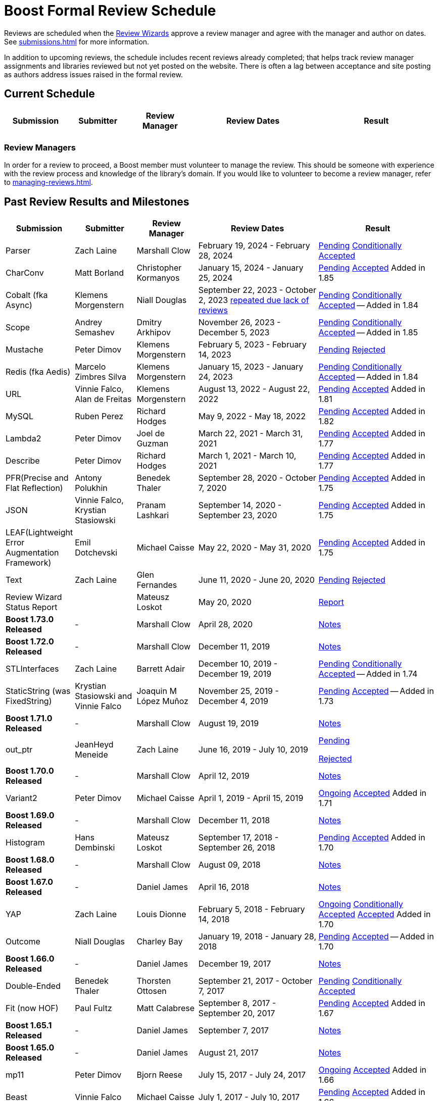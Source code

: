 ////
Copyright (c) 2024 The C++ Alliance, Inc. (https://cppalliance.org)

Distributed under the Boost Software License, Version 1.0. (See accompanying
file LICENSE_1_0.txt or copy at http://www.boost.org/LICENSE_1_0.txt)

Official repository: https://github.com/boostorg/website-v2-docs
////
= Boost Formal Review Schedule
:navtitle: Review Schedule

Reviews are scheduled when the xref:managing-reviews.adoc#reviewwizards[Review Wizards] approve a review manager and agree with the manager and author on dates. See xref:submissions.adoc[] for more information.

In addition to upcoming reviews, the schedule includes recent reviews already completed; that helps track review manager assignments and libraries reviewed but not yet posted on the website. There is often a lag between acceptance and site posting as authors address issues raised in the formal review.

[[currentschedule]]
== Current Schedule

[cols="1,1,1,2,2",stripes=even,options="header",frame=none]
|===
| *Submission* | *Submitter* | *Review Manager* | *Review Dates* | *Result*
| 			| 			| 			| 			|
|===

=== Review Managers

In order for a review to proceed, a Boost member must volunteer to manage the review. This should be someone with experience with the review process and knowledge of the library's domain. If you would like to volunteer to become a review manager, refer to xref:managing-reviews.adoc[].

[[pastreviewresults]]
== Past Review Results and Milestones

[cols="1,1,1,2,2",stripes=even,options="header",frame=none]
|===
| *Submission* | *Submitter* | *Review Manager* | *Review Dates* | *Result*
| Parser | Zach Laine | Marshall Clow | February 19, 2024 - February 28, 2024 | [.line-through]#https://lists.boost.org/Archives/boost/2024/02/255957.php[Pending]# https://lists.boost.org/Archives/boost/2024/03/256151.php[Conditionally Accepted]

| CharConv | Matt Borland | Christopher Kormanyos | January 15, 2024 - January 25, 2024 | [.line-through]#https://lists.boost.org/Archives/boost/2024/01/255713.php[Pending]# https://lists.boost.org/Archives/boost/2024/02/255820.php[Accepted] Added in 1.85

| Cobalt (fka Async) | Klemens Morgenstern | Niall Douglas | September 22, 2023 - October 2, 2023 https://lists.boost.org/Archives/boost/2023/08/254947.php[repeated due lack of reviews] | [.line-through]#https://lists.boost.org/Archives/boost/2023/09/254987.php[Pending]# https://lists.boost.org/Archives/boost/2023/10/255139.php[Conditionally Accepted] -- Added in 1.84

| Scope | Andrey Semashev | Dmitry Arkhipov | November 26, 2023 - December 5, 2023 | [.line-through]#https://lists.boost.org/Archives/boost/2023/11/255367.php[Pending]# https://lists.boost.org/Archives/boost/2024/01/255717.php[Conditionally Accepted] -- Added in 1.85

| Mustache | Peter Dimov | Klemens Morgenstern | February 5, 2023 - February 14, 2023 | [.line-through]#https://lists.boost.org/Archives/boost/2023/02/254011.php[Pending]# https://lists.boost.org/Archives/boost/2023/02/254188.php[Rejected]

| Redis (fka Aedis) | Marcelo Zimbres Silva | Klemens Morgenstern | January 15, 2023 - January 24, 2023 | [.line-through]#https://lists.boost.org/Archives/boost/2023/01/253871.php[Pending]# https://lists.boost.org/Archives/boost/2023/01/253944.php[Conditionally Accepted] -- Added in 1.84

| URL | Vinnie Falco, Alan de Freitas | Klemens Morgenstern | August 13, 2022 - August 22, 2022 | [.line-through]#https://lists.boost.org/Archives/boost/2022/05/252898.php[Pending]# https://lists.boost.org/Archives/boost//2022/08/253509.php[Accepted] Added in 1.81

| MySQL | Ruben Perez | Richard Hodges | May 9, 2022 - May 18, 2022 | [.line-through]#https://lists.boost.org/Archives/boost/2022/05/252898.php[Pending]# https://lists.boost.org/Archives/boost//2022/06/253193.php[Accepted] Added in 1.82

| Lambda2 | Peter Dimov | Joel de Guzman | March 22, 2021 - March 31, 2021 | [.line-through]#https://lists.boost.org/Archives/boost/2021/03/251218.php[Pending]# https://lists.boost.org/Archives/boost/2021/04/251393.php[Accepted] Added in 1.77

|  Describe | Peter Dimov | Richard Hodges | March 1, 2021 - March 10, 2021 | [.line-through]#https://lists.boost.org/Archives/boost/2021/02/250933.php[Pending]# https://lists.boost.org/Archives/boost/2021/03/251099.php[Accepted] Added in 1.77

| PFR(Precise and Flat Reflection) | Antony Polukhin | Benedek Thaler | September 28, 2020 - October 7, 2020 | [.line-through]#https://lists.boost.org/Archives/boost/2020/09/250077.php[Pending]# https://lists.boost.org/Archives/boost/2020/10/250176.php[Accepted] Added in 1.75

| JSON | Vinnie Falco, Krystian Stasiowski | Pranam Lashkari | September 14, 2020 - September 23, 2020 | [.line-through]#https://lists.boost.org/Archives/boost/2020/09/249708.php[Pending]# https://lists.boost.org/Archives/boost/2020/10/250129.php[Accepted] Added in 1.75

| LEAF(Lightweight Error Augmentation Framework) | Emil Dotchevski | Michael Caisse | May 22, 2020 - May 31, 2020 | [.line-through]#https://lists.boost.org/Archives/boost/2020/05/248850.php[Pending]# https://lists.boost.org/Archives/boost/2020/08/249657.php[Accepted] Added in 1.75


| Text | Zach Laine | Glen Fernandes | June 11, 2020 - June 20, 2020 | [.line-through]#https://lists.boost.org/Archives/boost/2020/06/249094.php[Pending]# https://lists.boost.org/Archives/boost/2020/06/249242.php[Rejected]

| Review Wizard Status Report |  | Mateusz Loskot | May 20, 2020 |  https://lists.boost.org/Archives/boost/2020/05/248944.php[Report]

| *Boost 1.73.0 Released* |  - |   Marshall Clow |  April 28, 2020 | https://www.boost.org/users/history/version_1_73_0.html[Notes] 
| *Boost 1.72.0 Released* |  - |   Marshall Clow |  December 11, 2019 | https://www.boost.org/users/history/version_1_72_0.html[Notes] 

| STLInterfaces|  Zach Laine | Barrett Adair|  December 10, 2019 - December 19, 2019|  
		     [.line-through]#https://lists.boost.org/boost-announce/2019/12/0564.php[Pending]#
		      https://lists.boost.org/boost-announce/2019/12/0568.php[Conditionally Accepted] -- Added in 1.74



| StaticString (was FixedString) | Krystian Stasiowski and Vinnie Falco |  Joaquin M López Muñoz | November 25, 2019 - December 4, 2019 |
[.line-through]#https://lists.boost.org/boost-announce/2019/11/0563.php[Pending]#
		    https://lists.boost.org/Archives/boost/2020/02/248229.php[Accepted] -- Added in 1.73


| *Boost 1.71.0 Released* |  - |   Marshall Clow |  August 19, 2019 | https://www.boost.org/users/history/version_1_71_0.html[Notes] 

| out_ptr|  JeanHeyd Meneide | Zach Laine|  June 16, 2019 - July 10, 2019 | 
		     [.line-through]#https://lists.boost.org/boost-announce/2019/06/0556.php[Pending]#
		      
			https://lists.boost.org/boost-announce/2019/07/0558.php[Rejected]
		    

| *Boost 1.70.0 Released* |  - |   Marshall Clow |  April 12, 2019 | https://www.boost.org/users/history/version_1_70_0.html[Notes] 

| Variant2 | Peter Dimov | Michael Caisse | April 1, 2019 - April 15, 2019 |[.line-through]#https://lists.boost.org/Archives/boost/2019/03/245563.php[Ongoing]#
		    https://lists.boost.org/boost-announce/2019/06/0553.php[Accepted] Added in 1.71

| *Boost 1.69.0 Released* |  - |   Marshall Clow |  December 11, 2018 | https://www.boost.org/users/history/version_1_69_0.html[Notes] 


| Histogram | Hans Dembinski | Mateusz Loskot | September 17, 2018 - September 26, 2018| [.line-through]#https://lists.boost.org/boost-announce/2018/09/0544.php[Pending]# https://lists.boost.org/boost-announce/2018/10/0548.php[Accepted] Added in 1.70

| *Boost 1.68.0 Released* |  - |   Marshall Clow |  August 09, 2018 | https://www.boost.org/users/history/version_1_68_0.html[Notes] 

| *Boost 1.67.0 Released* |  - |   Daniel James |  April 16, 2018 | https://www.boost.org/users/history/version_1_67_0.html[Notes] 


| YAP|  Zach Laine|  Louis Dionne|  February 5, 2018 - February 14, 2018| [.line-through]#https://lists.boost.org/boost-announce/2018/02/0537.php[Ongoing]   https://lists.boost.org/boost-announce/2018/03/0540.php[Conditionally Accepted]#   https://lists.boost.org/boost-announce/2018/06/0542.php[Accepted] Added in 1.70
                  
		  
| Outcome | Niall Douglas | Charley Bay | January 19, 2018 - January 28, 2018 |[.line-through]#https://lists.boost.org/boost-announce/2018/01/0533.php[Pending]# https://lists.boost.org/boost-announce/2018/02/0536.php[Accepted] -- Added in 1.70

| *Boost 1.66.0 Released* |  - |   Daniel James |  December 19, 2017 | https://www.boost.org/users/history/version_1_66_0.html[Notes] 

|  Double-Ended | Benedek Thaler | Thorsten Ottosen | September 21, 2017 - October 7, 2017 |[.line-through]#https://lists.boost.org/boost-announce/2017/09/0528.php[Pending]#
		    https://lists.boost.org/boost-announce/2017/10/0530.php[Conditionally Accepted]


|  Fit (now HOF) | Paul Fultz | Matt Calabrese | September 8, 2017 - September 20, 2017 |[.line-through]#https://lists.boost.org/boost-announce/2017/09/0526.php[Pending]#
		    https://lists.boost.org/boost-announce/2017/09/0529.php[Accepted] Added in 1.67

		
| *Boost 1.65.1 Released* |  - |   Daniel James |  September 7, 2017 | https://www.boost.org/users/history/version_1_65_1.html[Notes] 

| *Boost 1.65.0 Released* |  - |   Daniel James |  August 21, 2017 | https://www.boost.org/users/history/version_1_65_0.html[Notes] 

| mp11 | Peter Dimov | Bjorn Reese | July  15, 2017 - July 24, 2017 | [.line-through]#https://lists.boost.org/boost-announce/2017/07/0519.php[Ongoing]#
		    https://lists.boost.org/boost-announce/2017/08/0520.php[Accepted] Added in 1.66

		
| Beast|  Vinnie Falco|  Michael Caisse|  July 1, 2017 - July 10, 2017 |  
		   [.line-through]#https://lists.boost.org/boost-announce/2017/06/0515.php[Pending]#
		    https://lists.boost.org/Archives/boost/2017/07/237385.php[Accepted] Added in 1.66

		  
| pdqsort | Orson Peters | Steven Ross | June 21, 2017 - June 30, 2017 |  
		    https://lists.boost.org/boost-announce/2017/06/0518.php[Accepted]

		  
| Nowide|  Artyom Beilis|  Frédéric Bron|  June 12, 2017 - June 21, 2017| [.line-through]#https://lists.boost.org/boost-announce/2017/06/0512.php[Pending]#
		      https://lists.boost.org/boost-announce/2017/06/0516.php[Accepted] Added in 1.73

		  
| Timsort|  Alexander Zaitsev|  Steven Ross|  June 3, 2017 - June 12, 2017 | [.line-through]#https://lists.boost.org/boost-announce/2017/06/0509.php[Ongoing]#
		      https://lists.boost.org/boost-announce/2017/06/0513.php[Rejected]
		    
		  

		
|  Outcome|  Niall Douglas | Charley Bay|  May 19, 2017 - May 28, 2017|  
		     [.line-through]#https://lists.boost.org/boost-announce/2017/05/0504.php[Pending]#
		      https://lists.boost.org/boost-announce/2017/06/0510.php[Rejected]


| PolyCollection|  Joaquín Mª López Muñoz | Ion Gaztañaga|  May 3, 2017 - May 12, 2017|    [.line-through]#https://lists.boost.org/boost-announce/2017/05/0502.php[Ongoing]# https://lists.boost.org/boost-announce/2017/05/0505.php[Accepted] Added in 1.65



| *Boost 1.64.0 Released* |  - |   Rene Rivera |  April 19, 2017 | https://www.boost.org/users/history/version_1_64_0.html[Notes] 

| CallableTraits | Barrett Adair | Louis Dionne | April 3, 2017 - April 12, 2017 | [.line-through]#https://lists.boost.org/Archives/boost/2017/03/234005.php[Ongoing]#
		    https://lists.boost.org/Archives/boost/2017/04/234513.php[Conditionally Accepted] -- Added in 1.66

		

| Stacktrace|  Antony Polukhin|  Niall Douglas | March 17, 2017 - March 26, 2017| [.line-through]#https://lists.boost.org/boost-announce/2017/03/0493.php[Ongoing]#
		      https://lists.boost.org/boost-announce/2017/03/0496.php[Accepted] Added in 1.65


| Safe Numerics|  Robert Ramey|  Andrzej Krzemienski|  March 2, 2017 - March 16, 2017| [.line-through]#https://lists.boost.org/boost-announce/2017/03/0491.php[Ongoing]#
		      https://lists.boost.org/boost-announce/2017/03/0494.php[Conditionally Accepted] -- Added in 1.69

		      
| *Boost 1.63.0 Released* |  - |   Marshall Clow |  December 26, 2016 | https://www.boost.org/users/history/version_1_63_0.html[Notes] 

| Stacktrace |  Antony Polukhin |  Niall Douglas |  December 14, 2016 - December 23, 2016 |[.line-through]#https://lists.boost.org/boost-announce/2016/12/0483.php[Pending]#
		    https://lists.boost.org/boost-announce/2017/01/0486.php[Conditionally Accepted]


| Synapse|  Emil Dotchevski|  Edward Diener|  December 2, 2016 - December 11, 2016 | [.line-through]#https://lists.boost.org/boost-announce/2016/12/0479.php[Pending]#
https://lists.boost.org/boost-announce/2016/12/0484.php[Rejected]		      
| Parallel Sorting Sub-library | Francisco José Tapia | Steven Ross | November 11, 2016 - November 20, 2016 |[.line-through]#https://lists.boost.org/Archives/boost/2016/11/231544.php[Pending]#
		      https://lists.boost.org/Archives/boost/2016/11/231732.php[Accepted]

		  
| Process|  Klemens Morgenstern|  Antony Polukhin|  October 27, 2016 - November 5, 2016 | [.line-through]#https://lists.boost.org/boost-announce/2016/10/0476.php[Pending]#
		      https://lists.boost.org/boost-announce/2016/11/0477.php[Accepted] -- Added in 1.64

| *Boost 1.62.0 Released* |  - |   Rene Rivera |  September 28, 2016 | https://www.boost.org/users/history/version_1_62_0.html[Notes] 

|  Fiber (mini-review)|  Oliver Kowalke | Nat Goodspeed|  May 23, 2016 - June 2, 2016 | [.line-through]#https://lists.boost.org/boost-announce/2016/05/0473.php[Pending]#
		      https://lists.boost.org/boost-announce/2016/06/0474.php[Accepted] Added in 1.62


| Review Wizard Status Report| - |  Ronald Garcia |  May 19, 2016 |   
		       https://lists.boost.org/boost-announce/2016/05/0471.php[Report]

| *Boost 1.61.0 Released* |  - |   Rene Rivera |  May 13, 2016 | https://www.boost.org/users/history/version_1_61_0.html[Notes] 
		
| Fit |  Paul Fultz|  Vicente Botet|  March 2, 2016 - March 13, 2016 | [.line-through]#https://lists.boost.org/Archives/boost/2016/03/228107.php[Ongoing]#
		      https://lists.boost.org/Archives/boost/2016/04/228770.php[Rejected]
		    

| Quaternions, Vectors, Matrices (QVM)|  Emil Dotchevski|  Adam Wulkiewicz|  December 7, 2015 - December 23, 2015 |[.line-through]#https://lists.boost.org/boost-announce/2015/12/0458.php[Ongoing]#
https://lists.boost.org/Archives/boost/2016/01/227027.php[Accepted] Added in 1.62


| *Boost 1.60.0 Released* |  - |   Marshall Clow |  December 17, 2015 | https://www.boost.org/users/news/version_1_60_0[Notes] 

| Fiber (mini-review)|  Oliver Kowalke|  Nat Goodspeed|  September 4, 2015 - September 13, 2015|    [.line-through]#https://lists.boost.org/boost-announce/2015/09/0453.php[Pending]#
https://lists.boost.org/boost-announce/2015/10/0456.php[Continuing Conditionally Accepted] 

| Asynchronous File I/O |  Niall Douglas and
                  Paul Kirth |  Ahmed Charles |  August 21, 2015 - August 31, 2015 |  
		   [.line-through]#https://lists.boost.org/boost-announce/2015/08/0451.php[Pending]#
		    Rejected (no result posted)


| *Boost 1.59.0 Released* |  - |   Marshall Clow |  August 13, 2015 | https://www.boost.org/users/news/version_1_59_0[Notes] 

| Http |  Vinícius dos Santos Oliveira |  Bjorn Reese |  August 7, 2015 - August 16, 2015 | [.line-through]#https://lists.boost.org/boost-announce/2015/08/0449.php[Pending]#
		    https://lists.boost.org/boost-announce/2015/08/0452.php[Rejected]

| DLL |  Antony Polukhin |  Vladimir Prus |  June 29, 2015 - July 12, 2015 |  [.line-through]#https://lists.boost.org/Archives/boost/2015/07/223995.php[Pending]# https://lists.boost.org/boost-announce/2015/07/0448.php[Accepted] Added in 1.61

| Hana |  Louis Dionne |  Glen Fernandes |  June 10, 2015 - June 24, 2015 | https://lists.boost.org/boost-announce/2015/07/0443.php[Accepted] Added in 1.61

| Metaparse |  Abel Sinkovics |  Christophe Henry |  May 25, 2015 - June 7, 2015 |  [.line-through]#https://lists.boost.org/Archives/boost/2015/05/222478.php[Pending]# https://lists.boost.org/boost-announce/2015/07/0446.php[Accepted] Added in 1.61

| *Boost 1.58.0 Released* |  - |   Marshall Clow |  April 17, 2015 | https://www.boost.org/users/news/version_1_58_0[Notes] 

| Endian Mini-Review |  Beman Dawes |  Joel Falcou |  January 23, 2015 - February 1, 2015 |  [.line-through]#https://lists.boost.org/boost-announce/2015/01/0428.php[Ongoing]# https://lists.boost.org/Archives/boost/2015/02/220090.php[Accepted] -- Added in 1.58

| Review Wizard Status Report| - |   Ronald Garcia |  January 22, 2015 | https://lists.boost.org/boost-announce/2015/01/0427.php[Report]

| Compute |  Kyle Lutz |  Antony Polukhin |  December 15, 2014 - December 30, 2014 |  [.line-through]#https://lists.boost.org/boost-announce/2014/12/0423.php[Ongoing]# https://lists.boost.org/boost-announce/2015/01/0425.php[Accepted] -- Added in 1.61

| Sort |  Steven Ross |  Edward Diener |  November 10, 2014 - November 19, 2014 |  [.line-through]#https://lists.boost.org/boost-announce/2014/11/0421.php[Pending]# https://lists.boost.org/boost-announce/2014/11/0422.php[Accepted] -- Added in 1.58

| *Boost 1.57.0 Released* |  - |   Marshall Clow |  November 3, 2014 | https://www.boost.org/users/news/version_1_57_0[Notes] 

| Review Wizard Status Report| - | Ronald Garcia |  August 30, 2014 | https://lists.boost.org/boost-announce/2014/08/0414.php[Report]

| Variadic Macro Data |  Edward Diener |  Steven Watanabe |  August 21, 2014 - August 30, 2014 |  [.line-through]#https://lists.boost.org/boost-announce/2014/08/0413.php[Pending]# https://lists.boost.org/boost-announce/2015/02/0432.php[Accepted] Added in 1.60

| *Boost 1.56.0 Released* |  - |   Marshall Clow |  August 7, 2014 | https://www.boost.org/users/news/version_1_56_0[Notes] 

| Convert |  Vladimir Batov |  Edward Diener |  May 12, 2014 - May 25, 2014 |  [.line-through]#https://lists.boost.org/boost-announce/2014/05/0403.php[Pending]# https://lists.boost.org/boost-announce/2014/06/0406.php[Accepted]

| TypeIndex Mini-Review |  Antony Polukhin |  Niall Douglas |  April 21, 2014 - April 30, 2014 |  [.line-through]#https://lists.boost.org/boost-announce/2014/04/0399.php[Pending]# https://lists.boost.org/boost-announce/2014/05/0402.php[Accepted] -- Added in 1.56

| Align |  Glen Fernandes |  Ahmed Charles |  April 11, 2014 - April 20, 2014 |  [.line-through]#https://lists.boost.org/boost-announce/2014/04/0398.php[Pending]# https://lists.boost.org/boost-announce/2014/04/0400.php[Accepted] -- Added in 1.56

| Fiber |  Oliver Kowalke |  Nat Goodspeed |  January 6, 2014 - January 15, 2014 |  [.line-through]#https://lists.boost.org/boost-announce/2014/01/0392.php[Pending]# https://lists.boost.org/boost-announce/2014/01/0393.php[Conditionally Accepted]

| TypeIndex |  Antony Polukhin |  Niall Douglas |  November 11, 2013 - November 20, 2013 |  [.line-through]#https://lists.boost.org/boost-announce/2013/11/0389.php[Conditionally Accepted]#


| *Boost 1.55.0 Released* |  - |   Marshall Clow |  November 11, 2013 | https://www.boost.org/users/news/version_1_55_0[Notes] 

| *Boost 1.54.0 Released* |  - |   Marshall Clow |  July 1, 2013 | https://www.boost.org/users/news/version_1_54_0[Notes] 

| Review Wizard Status Report| - |   Ronald Garcia |  March 14, 2013 | https://lists.boost.org/boost-announce/2013/03/0378.php[Report]

| *Boost 1.53.0 Released* |  - |   Marshall Clow |  February 4, 2013 | https://www.boost.org/users/news/version_1_53_0[Notes] 

| Review Wizard Status Report| - |   Ronald Garcia |  November 10, 2012 | https://lists.boost.org/boost-announce/2012/11/0374.php[Report]

| *Boost 1.52.0 Released* |  - |   Marshall Clow |  October 5, 2012 | https://www.boost.org/users/news/version_1_52_0[Notes] 

| Review Wizard Status Report| - |   Ronald Garcia |  September 27, 2012 | https://lists.boost.org/boost-announce/2012/09/0370.php[Report]

| ODEint |  Karsten Ahnert and 
		    Mario Mulansky |  Steven Watanabe |  September 19, 2012 - September 28, 2012 |  [.line-through]#https://lists.boost.org/boost-announce/2012/09/0369.php[Pending]# https://lists.boost.org/boost-announce/2012/10/0371.php[Accepted] -- Added in 1.53

| Coroutine |  Oliver Kowalke |  Hartmut Kaiser |  September 3, 2012 - September 12, 2012 |  [.line-through]#https://lists.boost.org/boost-announce/2012/09/0366.php[Pending]# https://lists.boost.org/boost-announce/2012/11/0375.php[Accepted] -- Added in 1.53

| Contract |  Lorenzo Caminiti |  Dave Abrahams |  August 22, 2012 - August 31, 2012 |  [.line-through]#https://lists.boost.org/boost-announce/2012/08/0362.php[Pending]# https://lists.boost.org/boost-announce/2012/09/0368.php[Accepted] Added in 1.67

| *Boost 1.51.0 Released* |  - |   Marshall Clow |  August 20, 2012 | https://www.boost.org/users/news/version_1_51_0[Notes] 

| Review Wizard Status Report| - |   Ronald Garcia |  August 15, 2012 | https://lists.boost.org/boost-announce/2012/08/0360.php[Report]

| Type Erasure |  Steven Watanabe |  Lorenzo Caminiti |  July 18, 2012 - July 27, 2012 |  [.line-through]#https://lists.boost.org/boost-announce/2012/07/0357.php[Pending]# https://lists.boost.org/boost-announce/2012/08/0364.php[Accepted] -- Added in 1.54

| Review Wizard Status Report| - |   Ronald Garcia |  July 13, 2012 | https://lists.boost.org/boost-announce/2012/07/0355.php[Report]

| *Boost 1.50.0 Released* |  - |   Beman Dawes |  June 28, 2012 | https://www.boost.org/users/news/version_1_50_0[Notes] 

| Multiprecision Arithmetic |  John Maddock |  Jeffrey Hellrung |  June 8, 2012 - June 17, 2012 |  [.line-through]#https://lists.boost.org/boost-announce/2012/06/0353.php[Pending]# https://lists.boost.org/boost-announce/2012/08/0359.php[Accepted] -- Added in 1.53

| *Boost 1.49.0 Released* |  - |   Beman Dawes |  February 24, 2012 | https://www.boost.org/users/news/version_1_49_0[Notes] 

| Predef |  Rene Rivera |  Joel Falcou |  February 20, 2012 - February 29, 2012 |  [.line-through]#https://lists.boost.org/boost-announce/2012/02/0349.php[Pending]# https://lists.boost.org/boost-announce/2013/04/0379.php[Accepted] -- Added in 1.55

| Review Wizard Status Report| - |   Ronald Garcia |  January 10, 2012 | https://lists.boost.org/boost-announce/2012/01/0344.php[Report]

| Context (mini-review) |  Oliver Kowalke |  Giovanni Deretta |  January 2, 2012 - January 11, 2012 |  [.line-through]#https://lists.boost.org/boost-announce/2012/01/0343.php[Pending]# https://lists.boost.org/boost-announce/2012/01/0348.php[Accepted] -- Added in 1.51.0

| *Boost 1.48.0 Released* |  - |   Beman Dawes |  November 16, 2011 | https://www.boost.org/users/news/version_1_48_0[Notes] 

| Local |  Lorenzo Caminiti |  Jeffrey Hellrung |  November 10, 2011 - November 19, 2011 |  [.line-through]#https://lists.boost.org/boost-announce/2011/11/0338.php[Pending]# https://lists.boost.org/boost-announce/2011/12/0340.php[Accepted] -- Added in 1.50

| Atomic |  Helge Bahmann |  Tim Blechmann |  October 17, 2011 - October 26, 2011 | https://lists.boost.org/boost-announce/2011/11/0337.php[Accepted] -- Added in 1.53

| Algorithm |  Marshall Clow |  Dave Abrahams |  September 22, 2011 - October 1, 2011 |  [.line-through]#https://lists.boost.org/boost-announce/2011/09/0333.php[Pending]# https://lists.boost.org/boost-announce/2011/12/0341.php[Accepted] -- Added in 1.50

| Endian |  Beman Dawes |  Joel Falcou |  September 5, 2011 - September 14, 2011 | https://lists.boost.org/boost-announce/2011/11/0336.php[Conditionally Accepted]

| Conversion |  Vicente Botet |  Gordon Woodhull |  August 20, 2011 - August 29, 2011 |  [.line-through]#https://lists.boost.org/boost-announce/2011/08/0330.php[Pending]# https://lists.boost.org/boost-announce/2012/07/0356.php[Rejected]

| Containers |  Ion Gaztañaga |  John Maddock |  August 3, 2011 - August 12, 2011 |  [.line-through]#https://lists.boost.org/boost-announce/2011/08/0329.php[Pending]# https://lists.boost.org/Archives/boost/2011/08/184936.php[Accepted] -- Added in 1.48.0

| Lockfree |  Tim Blechmann |  Hartmut Kaiser |  July 18, 2011 - July 27, 2011 | [.line-through]#https://lists.boost.org/boost-announce/2011/07/0324.php[Pending]# https://lists.boost.org/boost-announce/2011/08/0331.php[Accepted] -- Added in 1.53

| *Boost 1.47.0 Released* |  - |   Beman Dawes |  July 12, 2011 | https://www.boost.org/users/news/version_1_47_0[Notes] 

| Type Traits Introspection |  Edward Diener |  Joel Falcou |  July 1, 2011 - July 10, 2011 |  [.line-through]#https://lists.boost.org/boost-announce/2011/06/0320.php[Pending]#
[.line-through]#https://lists.boost.org/boost-announce/2011/07/0322.php[Pending]# https://lists.boost.org/boost-announce/2011/08/0328.php[Accepted] -- Added in 1.54

| Assign v2 |  Erwann Rogard,
                  Thorsten Ottosen |  John Bytheway |  June 15, 2011 - June 24, 2011 |  [.line-through]#https://lists.boost.org/boost-announce/2011/06/0315.php[Pending]#
[.line-through]#https://lists.boost.org/boost-announce/2011/06/0319.php[Pending]# https://lists.boost.org/boost-announce/2011/07/0321.php[Rejected]

| Heaps |  Tim Blechmann |  Andrew Sutton |  May 30, 2011 - June 8, 2011 |  [.line-through]#https://lists.boost.org/boost-announce/2011/05/0314.php[Pending]# https://lists.boost.org/boost-announce/2011/06/0316.php[Accepted] -- Added in 1.49

| Review Wizard Status Report| - |   Ronald Garcia |  May 23, 2011 | https://lists.boost.org/boost-announce/2011/05/0311.php[Report]

| AutoIndex (Tool) |  John Maddock |  Daniel James |  May 5, 2011 - May 14, 2011 |  [.line-through]#https://lists.boost.org/boost-announce/2011/05/0308.php[Pending]# https://lists.boost.org/boost-announce/2011/05/0312.php[Accepted] -- Added in 1.48.0

| Convert |  Vladimir Batov |  Edward Diener |  April 23, 2011 - May 2, 2011- |  [.line-through]#https://lists.boost.org/boost-announce/2011/04/0302.php[Pending]# https://lists.boost.org/boost-announce/2011/05/0307.php[Withdrawn] https://lists.boost.org/boost-announce/2011/05/0309.php[Report]
  

| Locale |  Artyom Beilis |  Chad Nelson |  April 7, 2011 - April 16, 2011 |  [.line-through]#https://lists.boost.org/boost-announce/2011/04/0298.php[Pending]#
[.line-through]#https://lists.boost.org/boost-announce/2011/04/0303.php[Pending]# https://lists.boost.org/boost-announce/2011/04/0304.php[Accepted] -- Added in 1.48.0

| Context |  Oliver Kowalke |  Vicente Botet |  March 21, 2011 - March 30, 2011 |  [.line-through]#https://lists.boost.org/boost-announce/2011/03/0296.php[Pending]#
[.line-through]#https://lists.boost.org/boost-announce/2011/05/0310.php[Accepted Provisionally]# https://lists.boost.org/boost-announce/2012/01/0348.php[Accepted] -- Added in 1.51.0

| Type Traits Extensions (Fast-Track) |  Frédéric Bron |  Joel Falcou |  March 14, 2011 - March 18, 2011 | https://lists.boost.org/boost-announce/2011/03/0297.php[Accepted] -- Added in 1.48.0

| *Boost 1.46.1 Released* |  - |   Beman Dawes |  March 21, 2011 | https://www.boost.org/users/news/version_1_46_1[Notes] 

| Review Wizard Status Report| - |   Ronald Garcia |  March 4, 2011 | https://lists.boost.org/boost-announce/2011/03/0289.php[Report]

| XInt |  Chad Nelson |  Vladimir Prus |  March 2, 2011 - March 12, 2011 |  [.line-through]#https://lists.boost.org/boost-announce/2011/03/0288.php[Pending]# https://lists.boost.org/boost-announce/2011/04/0305.php[Rejected]

| *Boost 1.46 Released* |  - |   Beman Dawes |  February 21, 2011 | https://www.boost.org/users/news/version_1_46_0[Notes] 

| Phoenix (mini-review) |  Joel de Guzmann |  Hartmut Kaiser |  February 20, 2011 - March 2, 2011 | https://lists.boost.org/boost-announce/2011/03/0291.php[Accepted] -- Added in 1.47.0

| Process |  Boris Schaeling |  Marshall Clow |  February 7. 2011 - February 16, 2011 | https://lists.boost.org/boost-announce/2011/03/0292.php[Rejected]

| GIL.IO |  Christian Henning |  Mateusz Loskot |  December 1, 2010 - December 10, 2010 | https://lists.boost.org/boost-announce/2011/01/0281.php[Accepted] -- Added in 1.68.0

| *Boost 1.45 Released* |  - |   Beman Dawes |  November 20, 2010 | https://lists.boost.org/boost-announce/2010/11/0272.php[Notes] 

| Chrono |  Vicente Botet |  Anthony Williams |  November 6, 2010 - November 15, 2010 | https://lists.boost.org/boost-announce/2011/01/0280.php[Accepted] -- Added in 1.47.0

| Ratio |  Vicente Botet |  Anthony Williams |  October 2, 2010 - October 11, 2010 | https://lists.boost.org/boost-announce/2010/10/0270.php[Accepted] -- Added in 1.47.0

| *Boost 1.44 Released* |  - |   Beman Dawes |  August 17, 2010 | https://lists.boost.org/boost-announce/2010/08/0264.php[Notes] 

| Boost.Assign Extensions (Mini-Review) |  Erwann Rogard |  Thorsten Ottosen |  June 13, 2010 - June 19, 2010 | https://lists.boost.org/boost-announce/2010/10/0269.php[Rejected]

| Review Wizard Status Report| - |   Ronald Garcia |  May 26, 2010 | https://lists.boost.org/boost-announce/2010/05/0262.php[Report]

| Move |  Ion Gaztañaga |  [.line-through]#OvermindDL1# Michael Caisse
                   |  May 10, 2010 - May 24, 2010 | https://lists.boost.org/boost-announce/2011/02/0283.php[Accepted] -- Added in 1.48.0

| *Boost 1.43 Released* |  - |   Beman Dawes |  May 6, 2010 | https://lists.boost.org/boost-announce/2010/05/0258.php[Notes] 

| Log |  Andrey Semashev |  Vladimir Prus |  March 8, 2010 - March 17, 2010 |  [.line-through]#https://lists.boost.org/boost-announce/2010/03/0256.php[Accepted Provisionally]# Accepted -- Added in 1.54


| Interval Containers |  Joachim Faulhaber |  Hartmut Kaiser |  February 18, 2010 - February 27, 2010 | https://lists.boost.org/boost-announce/2010/04/0257.php[Accepted] -- Added in 1.46

| *Boost 1.42 Released* |  - |   Beman Dawes |  February 2, 2010 | https://lists.boost.org/boost-announce/2010/02/0250.php[Notes] 

| Review Wizard Status Report| - |   John Phillips |  December 7, 2009 |   https://www.boost.org/development/report-dec-2009.html[Report]

| Meta State Machine (MSM) |  Christophe Henry |  Dave Abrahams |  November 23, 2009 - December 13, 2009 | https://lists.boost.org/Archives/boost/2010/01/160812.php[Accepted] -- Added in 1.44

| *Boost 1.41 Released* |  - |   Beman Dawes |  November 18, 2009 | https://lists.boost.org/boost-announce/2009/11/0241.php[Notes] 

| Geometry |  Barend Gehrels, Bruno Lalande, and Mateusz Loskot |  Hartmut Kaiser |  November 5, 2009 - November 22, 2009 | https://lists.boost.org/boost-announce/2009/11/0245.php[Accepted] -- Added in 1.47.0

| *Boost 1.40 Released* |  - |   Beman Dawes |  August 27, 2009 | https://lists.boost.org/boost-announce/2009/08/0235.php[Notes] 

| Polygon |  Lucanus Simonson |  Fernando Cacciola |  August 24, 2009 - September 2, 2009 | https://lists.boost.org/boost-announce/2009/11/0239.php[Accepted] -- Added in 1.44

| Review Wizard Status Report| - |   Ronald Garcia |  June 4, 2009 |   https://www.boost.org/development/report-jun-2009.html[Report]

| *Boost 1.39 Released* |  - |   Beman Dawes |  May 3, 2009 | https://lists.boost.org/boost-announce/2009/05/0232.php[Notes] 

| Polynomial |  Paweł Kieliszczyk |  John Maddock |  March 10, 2009 - March 19, 2009 | https://lists.boost.org/boost-announce/2009/04/0228.php[Rejected]

| Boost.Range (Update) |  Neil Groves |  Thorsten Ottosen |  February 20, 2009 - March 3, 2009 | https://lists.boost.org/boost-announce/2009/04/0231.php[Accepted] -- Added in 1.43

| *Boost 1.38 Released* |  - |   Beman Dawes |  February 9, 2009 | https://lists.boost.org/boost-announce/2009/02/0223.php[Notes] 

| Futures (1st candidate) | Anthony Williams |  Tom Brinkman |  January 5, 2009 - January 20, 2009 | https://lists.boost.org/boost-announce/2009/04/0229.php[Accepted] -- Added in 1.41
| Futures (2nd candidate) | Braddock Gaskill |  Tom Brinkman |  January 5, 2009 - January 20, 2009 |  Rejected

| Constrained Value |  Robert Kawulak |  [.line-through]#Jeff Garland# Gordon Woodhull
                   |  December 1, 2008 - December 10, 2008 |  [.line-through]#https://lists.boost.org/boost-announce/2010/09/0265.php[Accepted]# Orphaned


| Review Wizard Status Report| - |   John Phillips |  November 25, 2008 |   https://www.boost.org/development/report-nov-2008.html[Report]

| Globally Unique Identifier (mini-review) (now UUID) |  Andy Tompkins |  Hartmut Kaiser |  November 23, 2008 - November 29, 2008 | https://lists.boost.org/boost-announce/2009/01/0221.php[Accepted] -- Added in 1.42

| *Boost 1.37 Released* |  - |   Beman Dawes |  November 3, 2008 | https://lists.boost.org/boost-announce/2008/11/0209.php[Notes] 

| Thread-Safe Signals (now Signals2) |  Frank Hess |  Stjepan Rajko |  November 1, 2008 - November 10, 2008 | https://lists.boost.org/boost-announce/2008/11/0211.php[Accepted] -- Added in 1.39

| Phoenix |  Joel de Guzman |  Hartmut Kaiser |  September 21, 2008 - September 30, 2008 | [.line-through]#https://lists.boost.org/boost-announce/2008/10/0205.php[Accepted Conditionally]# [.line-through]#https://lists.boost.org/Archives/boost/2010/05/167128.php[Under Development]# https://lists.boost.org/boost-announce/2011/03/0291.php[Accepted] -- Added in 1.47.0

| DataFlow Signals|  Stjepan Rajko|  Jaakko Järvi|  September 1, 2008 - September 10, 2008| https://lists.boost.org/Archives/boost/2008/09/142198.php[Rejected] 

| *Boost 1.36 Released* |  - |  Beman Dawes|  August 14, 2008| https://lists.boost.org/boost-announce/2008/08/0196.php[Notes] 

| Finite State Machines|  Andrey Semashev|  Martin Vuille|  August 11, 2008 - August 27, 2008| https://lists.boost.org/boost-announce/2008/09/0202.php[Rejected] (https://lists.boost.org/boost-announce/2008/09/0203.php[Notes] ) 

| Review Wizard Status Report| - |  John Phillips|  2008 May 16| https://www.boost.org/development/report-may-2008.html[Report] 

| Egg|  Shunsuke Sogame|  Dan Marsden|  March 31, 2008 - April 13, 2008| https://lists.boost.org/boost-announce/2008/05/0192.php[Rejected] 

| *Boost 1.35 Released* |  - | Beman Dawes|  March 29, 2007| https://lists.boost.org/boost-announce/2008/03/0183.php[Notes] 

| Proto|  Eric Niebler|  Hartmut Kaiser|  March 1, 2008 - March 14, 2008| https://lists.boost.org/boost-announce/2008/04/0187.php[Accepted] -- Added in 1.37 

| Floating Point Utilities|  Johan Råde|  John Maddock|  February 18, 2008 - February 27, 2008| https://lists.boost.org/boost-announce/2008/03/0179.php[Accepted] -- Added in 1.?? 

| Logging|  John Torjo|  Gennadiy Rozental|  February 4, 2008 - February 13, 2008| https://lists.boost.org/boost-announce/2008/03/0181.php[Rejected] 

| Flyweight|  Joaquín Mª López Muñoz|  Ion Gaztañaga|  January 21, 2008 - January 30, 2008| https://lists.boost.org/boost-announce/2008/02/0174.php[Accepted] -- Added in 1.38 

| Singleton (fast-track)|  Tobias Schwinger|  John Torjo|  January 14, 2008 - January 18, 2008| https://lists.boost.org/boost-announce/2008/01/0171.php[Rejected] 

| Switch|  Steven Watanabe|  Stejpan Rajko|  January 5, 2008 - January 13, 2008|    [.line-through]#https://lists.boost.org/boost-announce/2008/01/0166.php[Accepted Provisionally]# Orphaned 

| Factory (fast-track)|  Tobias Schwinger|  John Torjo|  December 17, 2007 - December 21, 2007| https://lists.boost.org/boost-announce/2007/12/0161.php[Accepted] -- Added in 1.43 

| Unordered Containers|  Daniel James|  Ion Gaztañaga|  December 7, 2007 - December 16, 2007| https://lists.boost.org/boost-announce/2007/12/0158.php[Accepted] -- Added in 1.36 

| Forward (fast-track)|  Tobias Schwinger|  John Torjo|  December 3, 2007 - December 7, 2007| https://lists.boost.org/boost-announce/2007/12/0153.php[Accepted] -- Added in 1.43 

| Review Wizard Status Report| - |  Ronald Garcia|  2007 November 16| https://www.boost.org/development/report-nov-2007.html[Report] 

| Exception|  Emil Dotchevski|  Tobias Schwinger|  September 27, 2007 - October 7, 2007| https://lists.boost.org/boost-users/2007/11/31912.php[Accepted]   -- Added in 1.36 

| Review Wizard Status Report| - |  Ronald Garcia|  2007 September 14| https://www.boost.org/development/report-sep-2007.html[Report] 

| Scope Exit|  Alexander Nasonov|    [.line-through]#Jody Hagins#   John R. Phillips |  August 13, 2007 - August 22, 2007-| https://lists.boost.org/boost-announce/2008/05/0190.php[Accepted] -- Added in 1.38 

| Time Series|  Eric Niebler|  John R. Phillips|  July 30, 2007 - August 13, 2007| [.line-through]#https://lists.boost.org/boost-announce/2007/08/0142.php[Accepted]#   https://lists.boost.org/Archives/boost/2010/05/167128.php[Orphaned] 

| *Boost 1.34.1 Released* |  - | Thomas Witt|  July 24, 2007| https://lists.boost.org/boost-announce/2007/07/0135.php[Notes] 

| *Boost 1.34.0 Released* |  - | Thomas Witt|  May 12, 2007| https://lists.boost.org/boost-announce/2007/05/0131.php[Notes] 

| Globally Unique Identifier|  Andy Tompkins|  Hartmut Kaiser|  April 30, 2007 - May 10, 2007|    [.line-through]#https://lists.boost.org/boost-announce/2007/05/0134.php[Accepted Provisionally]#   https://lists.boost.org/boost-announce/2009/01/0221.php[Accepted] -- Added in 1.42 

| Math Toolkit|  John Maddock|  Matthias Schabel|  April 11, 2007 - April 27, 2007| https://lists.boost.org/boost-announce/2007/05/0129.php[Accepted] -- Added in 1.35 

| Quantitative Units|  Matthias Schabel|  John R. Phillips|  March 26, 2007 - April 4, 2007| https://lists.boost.org/boost-announce/2007/04/0126.php[Accepted] -- Added in 1.36 

| Intrusive Containers|  Ion Gaztañaga|  Joaquín Mª López Muñoz|  March 12, 2007 - March 21, 2007| https://lists.boost.org/boost-announce/2007/04/0122.php[Accepted] -- Added in 1.35 

| Bimap|  Matias Capeletto|  Ion Gaztañaga|  February 15 2007- March 2, 2007| https://lists.boost.org/Archives/boost/2007/03/117351.php[Accepted] -- Added in 1.35 

| Accumulators|  Eric Niebler|  John R. Phillips|  January 29, 2007 - February 7, 2007| https://lists.boost.org/boost-announce/2007/02/0114.php[Accepted] -- Added in 1.36 

| Function Types (Re-review)|  Tobias Schwinger|  Tom Brinkman|  2006 November 6 - 2006 November 17| https://lists.boost.org/boost-announce/2006/11/0106.php[Accepted] -- Added in 1.35 

| Generic Image Library|  Lubomir Bourdev|  Tom Brinkman|  2006 October 5 - 2006 October 25| https://lists.boost.org/Archives/boost/2006/11/112896.php[Accepted] -- Added in 1.35 

| Message Passing|  Doug Gregor|  Jeremy Siek|  2006 September 6 - 2006 September 15| https://lists.boost.org/boost-announce/2006/09/0099.php[Accepted] -- Added in 1.35 

| Physical Quantities System|  Andy Little|  Fred Bertsch|  2006 May 31 - 2006 June 9| https://lists.boost.org/boost-announce/2006/06/0096.php[Rejected] 

| Pimpl Pointer|  Asger Mangaard|  Rene Rivera|  2006 May 15 - 2006 May 24| https://lists.boost.org/boost-announce/2006/10/0104.php[Rejected] 

| Fusion|  Joel de Guzman|  Ronald Garcia|  2006 May 1 - 2006 May 10| https://lists.boost.org/boost-announce/2006/06/0094.php[Accepted] -- Added in 1.35 

| Property Tree|  Marcin Kalicinski|  Thorsten Ottosen|  2006 April 18 - 2006 April 30| https://lists.boost.org/boost-announce/2006/05/0092.php[Accepted] -- Added in 1.41 

| Promotion Traits (fast-track)|  Alexander Nasonov|  Tobias Schwinger|  2006 April 1 - 2006 April 9| https://lists.boost.org/boost-announce/2006/04/0086.php[Accepted] -- Added in 1.35 

| Review Wizard Status Report| - | Tom Brinkman|  2006 March 30| https://www.boost.org/development/report-apr-2006.html[Report] 

| Shmem (now Interprocess)|  Ion Gaztañaga|  Fred Bertsch|  2006 February 6 - 2006 February 15| https://lists.boost.org/boost-announce/2006/02/0083.php[Accepted] -- Added in 1.35 

| Fixed Strings|  Reece Dunn|  Harmut Kaiser|  2006 January 19 - 2006 February 5| https://lists.boost.org/boost-announce/2006/02/0081.php[Rejected] 

| Review Wizard Status Report| - |  Ronald Garcia|  2006 January 19| https://www.boost.org/development/report-jan-2006.html[Report] 

| asio|  Christopher Kohlhoff|  Jeff Garland|  2005 December 10 - 2005 December 30| https://lists.boost.org/Archives/boost/2006/03/102287.php[Accepted] -- Added in 1.35 

| *Boost 1.33.1 Released* |  - |  Doug Gregor|  2005 December 5| https://lists.boost.org/boost-announce/2005/12/0077.php[Notes] 

| Review Wizard Status Report| - |  Ronald Garcia|  2005 December 1| https://lists.boost.org/boost-announce/2005/12/0076.php[Report] 

| Logging Library|  John Torjo|  Hartmut Kaiser|  2005 November 7 - 2005 November 16th| https://lists.boost.org/boost-announce/2005/11/0075.php[Rejected] 

| *Boost 1.33.1 Beta Released* |  - | Doug Gregor|  2005 November 9| https://lists.boost.org/boost-announce/2005/11/0073.php[Notes]  

| binary_int|  Scott Schurr and Matt Calabrese|  Pavel Vozenilek|  2005 October 13 - 2005 October 20| https://lists.boost.org/boost-announce/2006/01/0078.php[Accepted] -- Added in 1.37. 

| TR1|  John Maddock|  Beman Dawes|  2005 September 24 - 2005 October 5|  Accepted -- Added in 1.34

| Xpressive|  Eric Niebler|  Thomas Witt|  2005 September 8 - 2005 September 18|  Accepted -- Added in 1.34

| *Boost 1.33.0 Released* |  - | Doug Gregor|  17 August 2005| https://lists.boost.org/boost-announce/2005/08/0067.php[Notes]  

| Function Types|  Tobias Schwinger|  John Maddock|  2005-Jun-6 to 2005-June-16|   [ .line-through]#https://lists.boost.org/boost-announce/2005/06/0066.php[Accepted Provisionally]#,   https://lists.boost.org/boost-announce/2006/11/0106.php[Accepted] -- Added in 1.35 

| Typeof|  Arkadiy Vertleyb and
		      Peder Holt|  Andy Little|  2005 May 20 - 2005 May 30|  Accepted -- Added in 1.34

| Singleton|  Jason Hise|  Pavel Vozenilek|  2005 May 5 - 2005 May 15| https://lists.boost.org/boost-announce/2005/05/0062.php[Rejected] 

| FOREACH Macro|  Eric Niebler|  Gennadiy Rozental|  2005 April 25 - 2005 May 1|  Accepted -- Added in 1.34

| Hash|  Daniel James|  Thorsten Ottosen|  2005 Mar 21 - 2005 March 12|  Accepted -- Added in 1.33

| State Chart|  Andreas Huber|  Pavel Vozenilek|  2005 Feb 23 - 2005 March 9|  Accepted -- Added in 1.34

| Wave|  Hartmut Kaiser|  Tom Brinkman|  2005 Feb 7 - 2005 Feb 20|  Accepted -- Added in 1.33

| Pointer Containers|  Thorsten Ottosen|  Pavol Droba|  2004 Sept 26 - Oct 5|  Accepted -- Added in 1.33

| Named Params|  David Abrahams &
		      Daniel Wallin|  Doug Gregor|  2004 Nov 1 - 2004 Nov 20|  Accepted -- Added in 1.33

| Output Formatters|  Reece Dunn|  John Torjo|  2004 Sept 11 - Sept 25| https://lists.boost.org/Archives/boost/2004/10/74535.php[Rejected] 

| Iostreams|  Jonathan Turkanis|  Jeff Garland|  2004 Aug 28 - Sep 11|  Accepted -- Added in 1.33

| More IO|  Daryle Walker|  Tom Brinkman|  2004 Aug 21 - 28|  Rejected

| Tribool|  Douglas Gregor|  Thomas Witt|  2004 May 19-29|  Accepted -- Added in 1.32

| Assignment|  Thorsten Ottosen|  Tom Brinkman|  2004 Apr 1 - 11|  Accepted -- Added in 1.32

| Serialization (re-review)|  Robert Ramey|  Jeff Garland|  2004 Apr 13 - 26|  Accepted -- Added in 1.32

| Container Traits (now Range)|  Thorsten Ottosen|  Hartmut Kaiser|  2004 Apr 28 - May 7|  Accepted -- Added in 1.32

| Indexed Set (now MultiIndex)|  Joaquín Mª López Muñoz|  Pavel Vozenilek|  2004 Mar 20 - 30| https://lists.boost.org/Archives/boost/2004/04/63582.php[Accepted] -- Added in 1.32 

| Circular Buffer|  Jan Gaspar|  Pavel Vozenilek|  2004 Mar 5 - 15|  Accepted -- Added in 1.35

| enable_if|  Jaakko Järvi & Jeremiah Willcock & Andrew Lumsdaine|  (fasttrack)|  Dec 2003|  Accepted -- added in 1.31

| FC++|  Brian McNamara & Yannis Smaragdakis|  Mat Marcus|  2004 Feb 14 - Mar 1|  Rejected

| Numeric Conversions Library|  Fernando Cacciola|  Thorsten Ottosen|  8 - 22 Dec 2003|  Accepted -- added in 1.32

| String Algorithm Library|  Pavol Droba|  Thorsten Ottosen|  17 - 30 Oct 2003|  Accepted -- added in 1.32

| Shifted Pointer|  Philippe A. Bouchard|  Doug Gregor|  24 - 30 Sep 2003|  Rejected

| Fixed-Point Decimal|  Bill Seymour|  Jens Maurer|  11 - 21 Jul 2003|  Rejected

| Math Constants|  Paul A. Bristow|  Jaap Suter|  06 - 15 Jun 2003|  Rejected

| Command Line & Config|  Vladimir Prus|  Aleksey Gurtovoy|  21 May - 03 Jun 2003|  Accepted -- added in 1.32

| I/O Manipulators and Adaptors|  Daryle Walker|  Ed Brey|  27 Feb - 11 Mar 2003|  -

| Variant|  Eric Friedman & Itay Maman|  Jeff Garland|  16 - 25 Feb 2003|  Accepted -- added in 1.31

| Optional|  Fernando Cacciola|  Douglas Gregor|  09 - 18 Dec 2002|  Accepted -- added in 1.30

| Serialization|  Robert Ramey|  Dave Abrahams|  02 - 11 Nov 2002|  Rejected

| Spirit|  Joel de Guzman|  John Maddock|  11 - 20 Oct 2002|  Accepted -- added in 1.30

| Minmax|  Hervé Bronnimann|  Thomas Witt|  28 Sep - 07 Oct 2002|  Accepted -- added in 1.32

| Filesystem|  Beman Dawes|  William Kempf|  14 - 23 Sep 2002|  Accepted -- added in 1.30

| Interval Arithmetic Library|  Hervé Bronnimann & Guillaume Melquiond & Sylvain Pion|  Beman Dawes|  31 Aug - 09 Sep 2002|  Accepted -- added in 1.30

| Template Meta Programming Library MPL|  Aleksey Gurtovoy|  Douglas Gregor|  15 - 29 Jul 2002|  Accepted -- added in 1.30

| uBLAS|  Joerg Walter & Mathias Koch|  Ed Brey|  21 Jun - 01 Jul 2002|  Accepted -- added in 1.29

| Dynamic Bitset|  Chuck Alison & Jeremy Siek|  Mat Marcus|  08 - 17 Jun 2002|  Accepted -- added in 1.29

| Date / Time|  Jeff Garland|  Darin Adler|  15 - 24 Apr 2002|  Accepted -- added in 1.29

| Lambda|  Jaakko Järvi & Gary Powell|  Aleksey Gurtovoy|  08 - 20 Mar 2002|  Accepted and added

| Signals|  Douglas Gregor|  William Kempf|  18 - 27 Feb 2002|  Accepted -- added in 1.29

| I/O State Saver|  Daryle Walker|  Beman Dawes|  06 - 16 Feb 2002|  Accepted and added

| printf-like formatting for iostreams|  Samuel Krempp|  Jens Maurer|  13 - 23 Jan 2002|  Accepted -- added in 1.29

| Multi-array|  Ron Garcia|  John Maddock|  02 - 12 Jan 2002|  Accepted -- added in 1.29

| Unit Test Library|  Gennadiy Rozental|  Jeremy Siek|  01 - 13 Dec 2001|  Accepted and added

| GCD Library plus integer additions|  Daryle Walker|  Dave Abrahams|  17 - 26 Sep 2001|  -

| Thread Library|  Bill Kempf|  Ed Brey|  Aug 30 - Sep 8|  Accepted and added

| Config System|  John Maddock|  Doug Gregor|  Aug 20 - 29|  Accepted and added

| Bind Library|  Peter Dimov|  Darin Adler|  Aug 10 - 19|  Accepted and added

| Base from Member Library|  Daryle Walker|  Beman Dawes|  Jul 30 - Aug 9|  -

| Coding Guidelines|  Dave Abrahams|  Aleksey Gurtovoy|  Jul 20 - 29|  -

| Preprocessor Library|  Vesa Karvonen|  Jeremy Siek|  Jun 28 - Jul 9|  Accepted and added

| Tuples Library|  Jaakko Järvi|  Beman Dawes|  Jun 17 - 26|  Accepted and added

| Function Library|  Doug Gregor|  John Maddock|  Jun 6 - 16|  Accepted and added

| Tokenizer|  John Bandela|  Doug Gregor|  May 28 - Jun 6|  Accepted and added

| Special Functions|  Hubert Holin|  Jens Maurer|  May 18 - 27|  Accepted and added
|===

== See Also

* xref:user-guide:ROOT:boost-history.adoc[]
* xref:contributor-guide:ROOT:release-process.adoc[Contributor Guide: Release Process]



